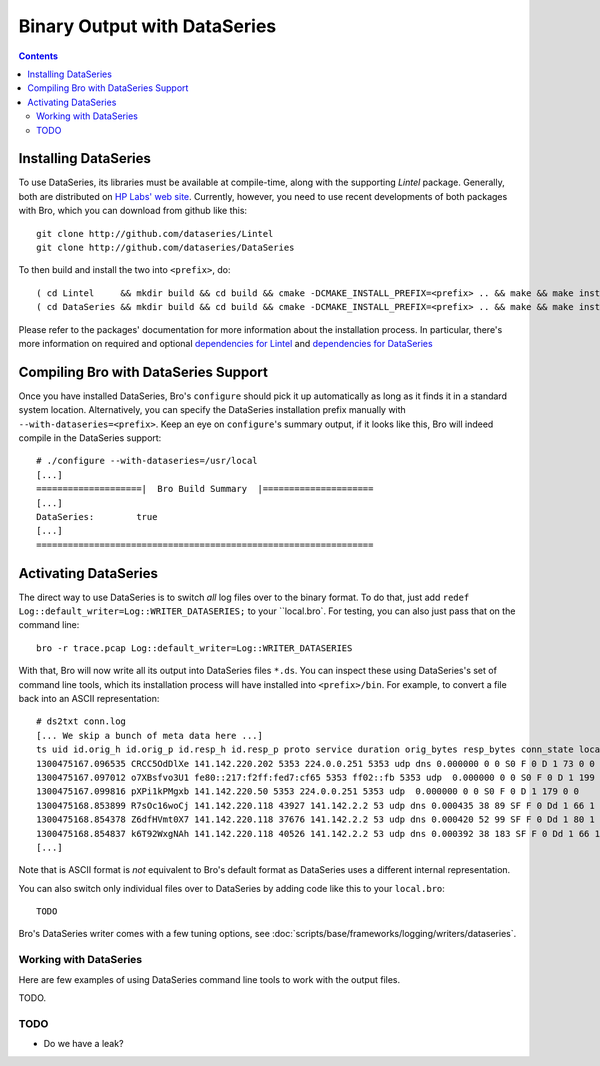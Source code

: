 
=============================
Binary Output with DataSeries
=============================

.. rst-class:: opening

   Bro's default ASCII log format is not exactly the most efficient
   way for storing large volumes of data. An an alternative, Bro comes
   with experimental support for `DataSeries
   <http://www.hpl.hp.com/techreports/2009/HPL-2009-323.html>`_
   output, an efficient binary format for recording structured bulk
   data. DataSeries is developed and maintained at HP Labs.

.. contents::

Installing DataSeries
---------------------

To use DataSeries, its libraries must be available at compile-time,
along with the supporting *Lintel* package. Generally, both are
distributed on `HP Labs' web site
<http://tesla.hpl.hp.com/opensource/>`_. Currently, however, you need
to use recent developments of both packages with Bro, which you can
download from github like this::

    git clone http://github.com/dataseries/Lintel
    git clone http://github.com/dataseries/DataSeries

To then build and install the two into ``<prefix>``, do::

    ( cd Lintel     && mkdir build && cd build && cmake -DCMAKE_INSTALL_PREFIX=<prefix> .. && make && make install )
    ( cd DataSeries && mkdir build && cd build && cmake -DCMAKE_INSTALL_PREFIX=<prefix> .. && make && make install )

Please refer to the packages' documentation for more information about
the installation process. In particular, there's more information on
required and optional `dependencies for Lintel
<https://raw.github.com/eric-anderson/Lintel/master/doc/dependencies.txt>`_
and `dependencies for DataSeries
<https://raw.github.com/eric-anderson/DataSeries/master/doc/dependencies.txt>`_

Compiling Bro with DataSeries Support
-------------------------------------

Once you have installed DataSeries, Bro's ``configure`` should pick it
up automatically as long as it finds it in a standard system location.
Alternatively, you can specify the DataSeries installation prefix
manually with ``--with-dataseries=<prefix>``. Keep an eye on
``configure``'s summary output, if it looks like this, Bro will indeed
compile in the DataSeries support::

    # ./configure --with-dataseries=/usr/local
    [...]
    ====================|  Bro Build Summary  |=====================
    [...]
    DataSeries:        true
    [...]
    ================================================================

Activating DataSeries
---------------------

The direct way to use DataSeries is to switch *all* log files over to
the binary format. To do that, just add ``redef
Log::default_writer=Log::WRITER_DATASERIES;`` to your ``local.bro`.
For testing, you can also just pass that on the command line::

    bro -r trace.pcap Log::default_writer=Log::WRITER_DATASERIES

With that, Bro will now write all its output into DataSeries files
``*.ds``. You can inspect these using DataSeries's set of command line
tools, which its installation process will have installed into
``<prefix>/bin``. For example, to convert a file back into an ASCII
representation::
    # ds2txt conn.log
    [... We skip a bunch of meta data here ...]
    ts uid id.orig_h id.orig_p id.resp_h id.resp_p proto service duration orig_bytes resp_bytes conn_state local_orig missed_bytes history orig_pkts orig_ip_bytes resp_pkts resp_ip_bytes
    1300475167.096535 CRCC5OdDlXe 141.142.220.202 5353 224.0.0.251 5353 udp dns 0.000000 0 0 S0 F 0 D 1 73 0 0
    1300475167.097012 o7XBsfvo3U1 fe80::217:f2ff:fed7:cf65 5353 ff02::fb 5353 udp  0.000000 0 0 S0 F 0 D 1 199 0 0
    1300475167.099816 pXPi1kPMgxb 141.142.220.50 5353 224.0.0.251 5353 udp  0.000000 0 0 S0 F 0 D 1 179 0 0
    1300475168.853899 R7sOc16woCj 141.142.220.118 43927 141.142.2.2 53 udp dns 0.000435 38 89 SF F 0 Dd 1 66 1 117
    1300475168.854378 Z6dfHVmt0X7 141.142.220.118 37676 141.142.2.2 53 udp dns 0.000420 52 99 SF F 0 Dd 1 80 1 127
    1300475168.854837 k6T92WxgNAh 141.142.220.118 40526 141.142.2.2 53 udp dns 0.000392 38 183 SF F 0 Dd 1 66 1 211
    [...]

Note that is ASCII format is *not* equivalent to Bro's default format
as DataSeries uses a different internal representation.

You can also switch only individual files over to DataSeries by adding
code like this to your ``local.bro``::

    TODO

Bro's DataSeries writer comes with a few tuning options, see
:doc:`scripts/base/frameworks/logging/writers/dataseries`.

Working with DataSeries
=======================

Here are few examples of using DataSeries command line tools to work
with the output files.

TODO.

TODO
====

* Do we have a leak?
